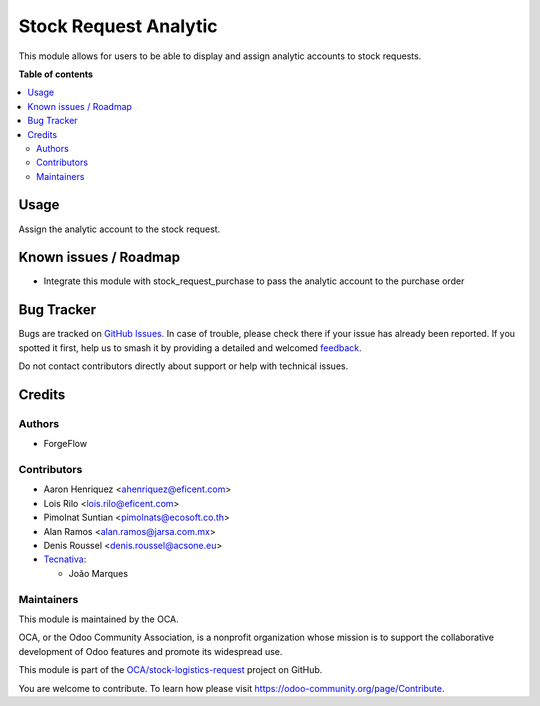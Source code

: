 ======================
Stock Request Analytic
======================

.. 
   !!!!!!!!!!!!!!!!!!!!!!!!!!!!!!!!!!!!!!!!!!!!!!!!!!!!
   !! This file is generated by oca-gen-addon-readme !!
   !! changes will be overwritten.                   !!
   !!!!!!!!!!!!!!!!!!!!!!!!!!!!!!!!!!!!!!!!!!!!!!!!!!!!
   !! source digest: sha256:f31e6dc33df21fba3d3247f0a5177cc1b1934ba036cac4e941d1d14a879b4906
   !!!!!!!!!!!!!!!!!!!!!!!!!!!!!!!!!!!!!!!!!!!!!!!!!!!!

.. |badge1| image:: https://img.shields.io/badge/maturity-Beta-yellow.png
    :target: https://odoo-community.org/page/development-status
    :alt: Beta
.. |badge2| image:: https://img.shields.io/badge/licence-AGPL--3-blue.png
    :target: http://www.gnu.org/licenses/agpl-3.0-standalone.html
    :alt: License: AGPL-3
.. |badge3| image:: https://img.shields.io/badge/github-OCA%2Fstock--logistics--request-lightgray.png?logo=github
    :target: https://github.com/OCA/stock-logistics-request/tree/17.0/stock_request_analytic
    :alt: OCA/stock-logistics-request
.. |badge4| image:: https://img.shields.io/badge/weblate-Translate%20me-F47D42.png
    :target: https://translation.odoo-community.org/projects/stock-logistics-request-17-0/stock-logistics-request-17-0-stock_request_analytic
    :alt: Translate me on Weblate
.. |badge5| image:: https://img.shields.io/badge/runboat-Try%20me-875A7B.png
    :target: https://runboat.odoo-community.org/builds?repo=OCA/stock-logistics-request&target_branch=17.0
    :alt: Try me on Runboat

|badge1| |badge2| |badge3| |badge4| |badge5|

This module allows for users to be able to display and assign analytic
accounts to stock requests.

**Table of contents**

.. contents::
   :local:

Usage
=====

Assign the analytic account to the stock request.

Known issues / Roadmap
======================

-  Integrate this module with stock_request_purchase to pass the
   analytic account to the purchase order

Bug Tracker
===========

Bugs are tracked on `GitHub Issues <https://github.com/OCA/stock-logistics-request/issues>`_.
In case of trouble, please check there if your issue has already been reported.
If you spotted it first, help us to smash it by providing a detailed and welcomed
`feedback <https://github.com/OCA/stock-logistics-request/issues/new?body=module:%20stock_request_analytic%0Aversion:%2017.0%0A%0A**Steps%20to%20reproduce**%0A-%20...%0A%0A**Current%20behavior**%0A%0A**Expected%20behavior**>`_.

Do not contact contributors directly about support or help with technical issues.

Credits
=======

Authors
-------

* ForgeFlow

Contributors
------------

-  Aaron Henriquez <ahenriquez@eficent.com>
-  Lois Rilo <lois.rilo@eficent.com>
-  Pimolnat Suntian <pimolnats@ecosoft.co.th>
-  Alan Ramos <alan.ramos@jarsa.com.mx>
-  Denis Roussel <denis.roussel@acsone.eu>
-  `Tecnativa <https://www.tecnativa.com>`__:

   -  João Marques

Maintainers
-----------

This module is maintained by the OCA.

.. image:: https://odoo-community.org/logo.png
   :alt: Odoo Community Association
   :target: https://odoo-community.org

OCA, or the Odoo Community Association, is a nonprofit organization whose
mission is to support the collaborative development of Odoo features and
promote its widespread use.

This module is part of the `OCA/stock-logistics-request <https://github.com/OCA/stock-logistics-request/tree/17.0/stock_request_analytic>`_ project on GitHub.

You are welcome to contribute. To learn how please visit https://odoo-community.org/page/Contribute.
